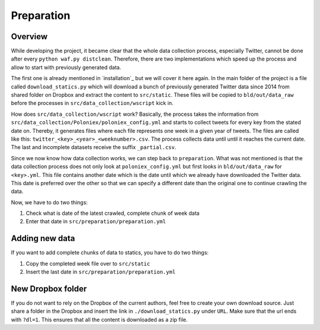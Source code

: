 ***********
Preparation
***********

Overview
========

While developing the project, it became clear that the whole data collection
process, especially Twitter, cannot be done after every
``python waf.py distclean``. Therefore, there are two implementations which
speed up the process and allow to start with previously generated data.

The first one is already mentioned in `installation`_ but we will cover it here
again. In the main folder of the project is a file called
``download_statics.py`` which will download a bunch of previously generated
Twitter data since 2014 from shared folder on Dropbox and extract the content
to ``src/static``. These files will be copied to ``bld/out/data_raw`` before
the processes in ``src/data_collection/wscript`` kick in.

How does ``src/data_collection/wscript`` work? Basically, the process takes the
information from ``src/data_collection/Poloniex/poloniex_config.yml`` and
starts to collect tweets for every key from the stated date on. Thereby, it
generates files where each file represents one week in a given year of tweets.
The files are called like this: ``twitter_<key>_<year>_<weeknumber>.csv``. The
process collects data until until it reaches the current date. The last and
incomplete datasets receive the suffix ``_partial.csv``.

Since we now know how data collection works, we can step back to
``preparation``. What was not mentioned is that the data collection process
does not only look at ``poloniex_config.yml`` but first looks in
``bld/out/data_raw`` for ``<key>.yml``. This file contains another date
which is the date until which we already have downloaded the Twitter data. This
date is preferred over the other so that we can specify a different date than
the original one to continue crawling the data.

Now, we have to do two things:

#. Check what is date of the latest crawled, complete chunk of week data
#. Enter that date in ``src/preparation/preparation.yml``


Adding new data
===============

If you want to add complete chunks of data to statics, you have to do two
things:

#. Copy the completed week file over to ``src/static``
#. Insert the last date in ``src/preparation/preparation.yml``


New Dropbox folder
==================

If you do not want to rely on the Dropbox of the current authors, feel free to
create your own download source. Just share a folder in the Dropbox and insert
the link in ``./download_statics.py`` under ``URL``. Make sure that the url
ends with ``?dl=1``. This ensures that all the content is downloaded as a zip
file.

